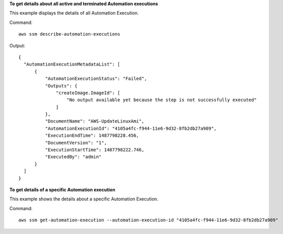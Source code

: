 **To get details about all active and terminated Automation executions**

This example displays the details of all Automation Execution.

Command::

  aws ssm describe-automation-executions

Output::

  {
    "AutomationExecutionMetadataList": [
        {
            "AutomationExecutionStatus": "Failed",
            "Outputs": {
                "createImage.ImageId": [
                    "No output available yet because the step is not successfully executed"
                ]
            },
            "DocumentName": "AWS-UpdateLinuxAmi",
            "AutomationExecutionId": "4105a4fc-f944-11e6-9d32-8fb2db27a909",
            "ExecutionEndTime": 1487798228.456,
            "DocumentVersion": "1",
            "ExecutionStartTime": 1487798222.746,
            "ExecutedBy": "admin"
        }
    ]
  }

**To get details of a specific Automation execution**

This example shows the details about a specific Automation Execution.

Command::

   aws ssm get-automation-execution --automation-execution-id "4105a4fc-f944-11e6-9d32-8fb2db27a909"
   